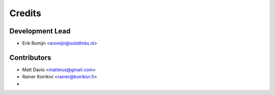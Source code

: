 =======
Credits
=======

Development Lead
----------------

* Erik Romijn <eromijn@solidlinks.nl>

Contributors
------------

* Matt Davis <matteius@gmail.com>
* Rainer Koirikivi <rainer@koirikivi.fi>
*
